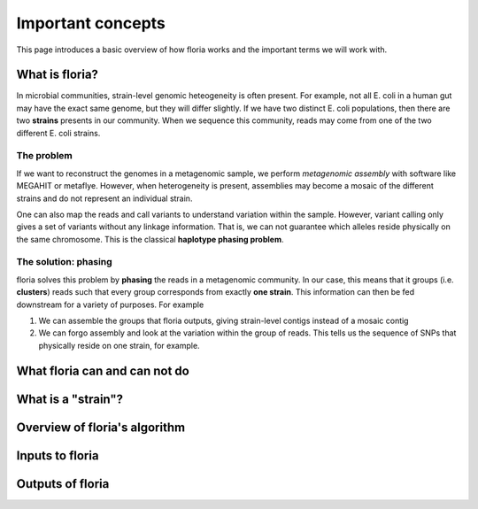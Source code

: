 Important concepts
=================

This page introduces a basic overview of how floria works and the important terms we will work with. 

What is floria?
--------------

In microbial communities, strain-level genomic heteogeneity is often present. For example, not all E. coli in a human gut may have the exact same genome, but they will differ slightly. If we have two distinct E. coli populations, then there are two **strains** presents in our community. When we sequence this community, reads may come from one of the two different E. coli strains. 


The problem  
^^^^^^^^^^^^

If we want to reconstruct the genomes in a metagenomic sample, we perform *metagenomic assembly* with software like MEGAHIT or metaflye. However, when heterogeneity is present, assemblies may become a mosaic of the different strains and do not represent an individual strain. 

One can also map the reads and call variants to understand variation within the sample. However, variant calling only gives a set of variants without any linkage information. That is, we can not guarantee which alleles reside physically on the same chromosome. This is the classical **haplotype phasing problem**. 

The solution: phasing
^^^^^^^^^^^^^^^^^^^^^^

floria solves this problem by **phasing** the reads in a metagenomic community. In our case, this means that it groups (i.e. **clusters**) reads such that every group corresponds from exactly **one strain**. This information can then be fed downstream for a variety of purposes. For example

#. We can assemble the groups that floria outputs, giving strain-level contigs instead of a mosaic contig
#. We can forgo assembly and look at the variation within the group of reads. This tells us the sequence of SNPs that physically reside on one strain, for example. 

What floria can and can not do
-----------------------------

What is a "strain"?
------------------

Overview of floria's algorithm
------------------------------

Inputs to floria
------------

Outputs of floria
----------------
